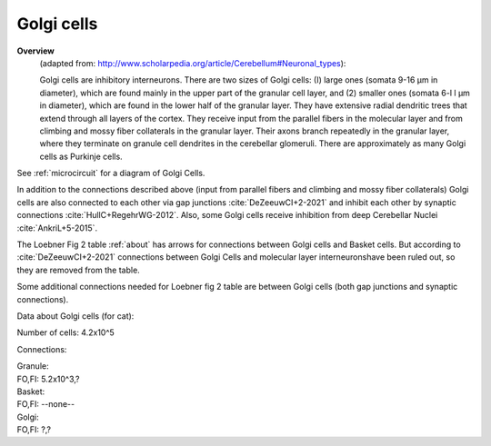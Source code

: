 ***********
Golgi cells
***********


**Overview**
   (adapted from: http://www.scholarpedia.org/article/Cerebellum#Neuronal_types):

   Golgi cells are inhibitory interneurons. There are two sizes of Golgi cells: (I)
   large ones (somata 9-16 µm in diameter), which are found mainly in the
   upper part of the granular cell layer, and (2) smaller ones (somata
   6-l l µm in diameter), which are found in the lower half of the
   granular layer. They have extensive radial dendritic trees that extend
   through all layers of the cortex. They receive input from
   the parallel fibers in the molecular layer and from climbing and mossy
   fiber collaterals in the granular layer. Their axons branch repeatedly
   in the granular layer, where they terminate on granule cell dendrites
   in the cerebellar glomeruli. There are approximately as many Golgi
   cells as Purkinje cells.
   
See :ref:`microcircuit` for a diagram of Golgi Cells.


In addition to the connections described above (input from parallel fibers and
climbing and mossy fiber collaterals) Golgi cells are also connected to each other
via gap junctions :cite:`DeZeeuwCI+2-2021` and inhibit each other by
synaptic connections :cite:`HullC+RegehrWG-2012`.
Also, some Golgi cells receive inhibition from deep Cerebellar Nuclei :cite:`AnkriL+5-2015`.

The Loebner Fig 2 table :ref:`about` has arrows for connections between Golgi cells and Basket cells.
But according to :cite:`DeZeeuwCI+2-2021` connections between Golgi Cells and molecular
layer interneuronshave been ruled out, so they are removed from the table.

Some additional connections needed for Loebner fig 2 table are between
Golgi cells (both gap junctions and synaptic connections).


Data about Golgi cells (for cat):


Number of cells: 4.2x10^5

Connections:

| Granule:
| FO,FI: 5.2x10^3,?

| Basket:
| FO,FI: --none--

| Golgi:
| FO,FI: ?,?


.. tbldata:: table_loebner_fig2a
   :id_prefix: g

   Source cell | Cell count or Target cell| Value       | Reference
   golgi       | Cell count               | 4.2x10^5    | LoebnerEE-1989
   golgi       | golgi                    | ?, ?        | HullC+RegehrWG-2012
   golgi       | granule                  | 5.2x10^3, ? | LoebnerEE-1989



.. footbibliography::

